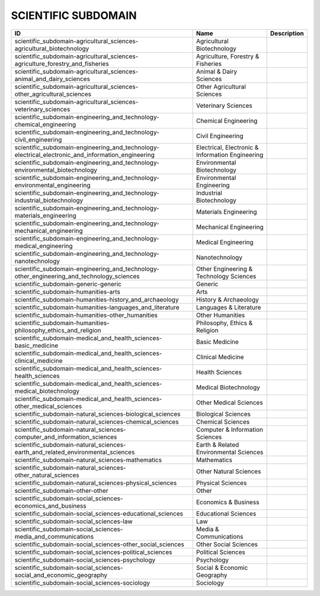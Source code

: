 .. _scientific_subdomain:

SCIENTIFIC SUBDOMAIN
====================

.. table::
   :class: datatable
=================================================================================================  ================================================  =============
ID                                                                                                 Name                                              Description
=================================================================================================  ================================================  =============
scientific_subdomain-agricultural_sciences-agricultural_biotechnology                              Agricultural Biotechnology
scientific_subdomain-agricultural_sciences-agriculture_forestry_and_fisheries                      Agriculture, Forestry & Fisheries
scientific_subdomain-agricultural_sciences-animal_and_dairy_sciences                               Animal & Dairy Sciences
scientific_subdomain-agricultural_sciences-other_agricultural_sciences                             Other Agricultural Sciences
scientific_subdomain-agricultural_sciences-veterinary_sciences                                     Veterinary Sciences
scientific_subdomain-engineering_and_technology-chemical_engineering                               Chemical Engineering
scientific_subdomain-engineering_and_technology-civil_engineering                                  Civil Engineering
scientific_subdomain-engineering_and_technology-electrical_electronic_and_information_engineering  Electrical, Electronic & Information Engineering
scientific_subdomain-engineering_and_technology-environmental_biotechnology                        Environmental Biotechnology
scientific_subdomain-engineering_and_technology-environmental_engineering                          Environmental Engineering
scientific_subdomain-engineering_and_technology-industrial_biotechnology                           Industrial Biotechnology
scientific_subdomain-engineering_and_technology-materials_engineering                              Materials Engineering
scientific_subdomain-engineering_and_technology-mechanical_engineering                             Mechanical Engineering
scientific_subdomain-engineering_and_technology-medical_engineering                                Medical Engineering
scientific_subdomain-engineering_and_technology-nanotechnology                                     Nanotechnology
scientific_subdomain-engineering_and_technology-other_engineering_and_technology_sciences          Other Engineering & Technology Sciences
scientific_subdomain-generic-generic                                                               Generic
scientific_subdomain-humanities-arts                                                               Arts
scientific_subdomain-humanities-history_and_archaeology                                            History & Archaeology
scientific_subdomain-humanities-languages_and_literature                                           Languages & Literature
scientific_subdomain-humanities-other_humanities                                                   Other Humanities
scientific_subdomain-humanities-philosophy_ethics_and_religion                                     Philosophy, Ethics & Religion
scientific_subdomain-medical_and_health_sciences-basic_medicine                                    Basic Medicine
scientific_subdomain-medical_and_health_sciences-clinical_medicine                                 Clinical Medicine
scientific_subdomain-medical_and_health_sciences-health_sciences                                   Health Sciences
scientific_subdomain-medical_and_health_sciences-medical_biotechnology                             Medical Biotechnology
scientific_subdomain-medical_and_health_sciences-other_medical_sciences                            Other Medical Sciences
scientific_subdomain-natural_sciences-biological_sciences                                          Biological Sciences
scientific_subdomain-natural_sciences-chemical_sciences                                            Chemical Sciences
scientific_subdomain-natural_sciences-computer_and_information_sciences                            Computer & Information Sciences
scientific_subdomain-natural_sciences-earth_and_related_environmental_sciences                     Earth & Related Environmental Sciences
scientific_subdomain-natural_sciences-mathematics                                                  Mathematics
scientific_subdomain-natural_sciences-other_natural_sciences                                       Other Natural Sciences
scientific_subdomain-natural_sciences-physical_sciences                                            Physical Sciences
scientific_subdomain-other-other                                                                   Other
scientific_subdomain-social_sciences-economics_and_business                                        Economics & Business
scientific_subdomain-social_sciences-educational_sciences                                          Educational Sciences
scientific_subdomain-social_sciences-law                                                           Law
scientific_subdomain-social_sciences-media_and_communications                                      Media & Communications
scientific_subdomain-social_sciences-other_social_sciences                                         Other Social Sciences
scientific_subdomain-social_sciences-political_sciences                                            Political Sciences
scientific_subdomain-social_sciences-psychology                                                    Psychology
scientific_subdomain-social_sciences-social_and_economic_geography                                 Social & Economic Geography
scientific_subdomain-social_sciences-sociology                                                     Sociology
=================================================================================================  ================================================  =============